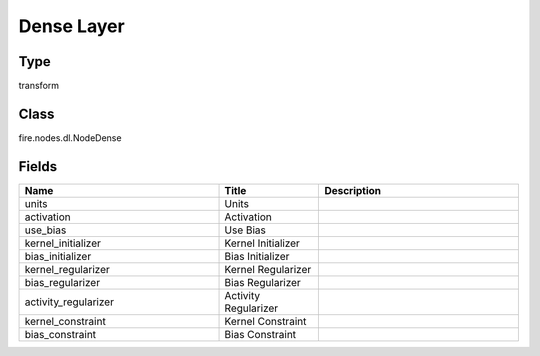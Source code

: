 Dense Layer
=========== 



Type
--------- 

transform

Class
--------- 

fire.nodes.dl.NodeDense

Fields
--------- 

.. list-table::
      :widths: 10 5 10
      :header-rows: 1

      * - Name
        - Title
        - Description
      * - units
        - Units
        - 
      * - activation
        - Activation
        - 
      * - use_bias
        - Use Bias
        - 
      * - kernel_initializer
        - Kernel Initializer
        - 
      * - bias_initializer
        - Bias Initializer
        - 
      * - kernel_regularizer
        - Kernel Regularizer
        - 
      * - bias_regularizer
        - Bias Regularizer
        - 
      * - activity_regularizer
        - Activity Regularizer
        - 
      * - kernel_constraint
        - Kernel Constraint
        - 
      * - bias_constraint
        - Bias Constraint
        - 




